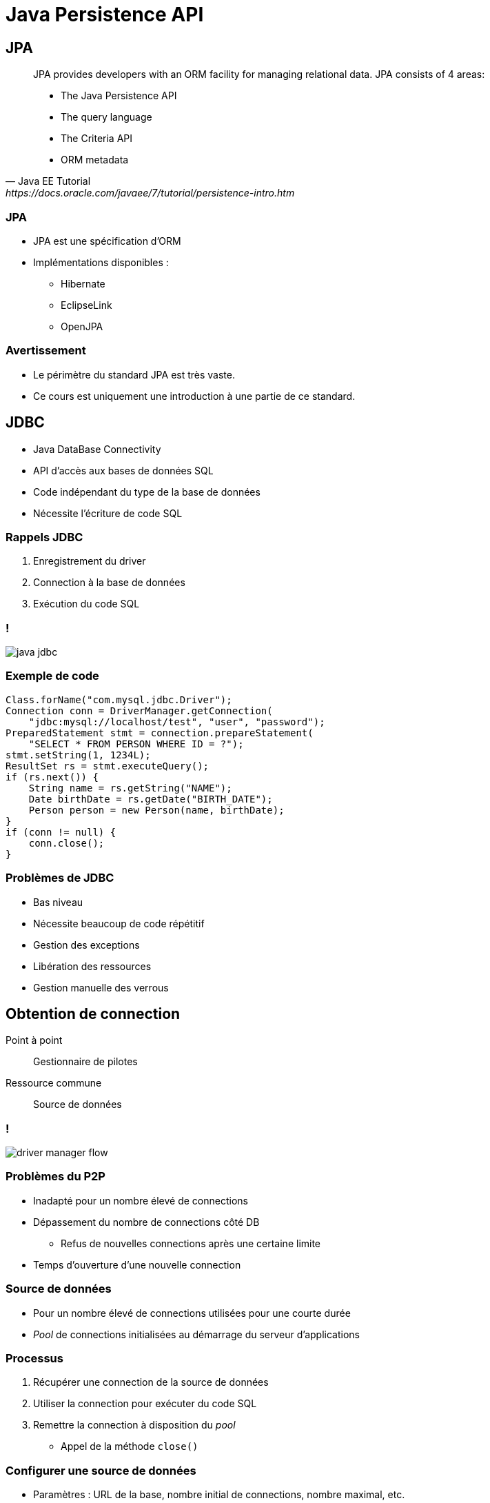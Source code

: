 = Java Persistence API

// bundle exec asciidoctor-revealjs -a revealjs_history=true -a revealjs_theme=white -a revealjs_slideNumber=true -a linkcss -a customcss=../style.css -a revealjsdir=https://cdnjs.cloudflare.com/ajax/libs/reveal.js/3.5.0 cours/*.adoc

:imagesdir: ./images/jpa

== JPA

[quote, Java EE Tutorial, https://docs.oracle.com/javaee/7/tutorial/persistence-intro.htm]
____
JPA provides developers with an ORM facility for managing relational data. JPA consists of 4 areas:

* The Java Persistence API
* The query language
* The Criteria API
* ORM metadata
____

=== JPA

* JPA est une spécification d'ORM
* Implémentations disponibles :
** Hibernate
** EclipseLink
** OpenJPA

=== Avertissement

* Le périmètre du standard JPA est très vaste.
* Ce cours est uniquement une introduction à une partie de ce standard.

== JDBC

* Java DataBase Connectivity
* API d'accès aux bases de données SQL
* Code indépendant du type de la base de données
* Nécessite l'écriture de code SQL

=== Rappels JDBC

1. Enregistrement du driver
2. Connection à la base de données
3. Exécution du code SQL

=== !

image::java-jdbc.png[]

// https://avaldes.com/connecting-to-mongodb-using-jdbc/

=== Exemple de code

[source,java]
----
Class.forName("com.mysql.jdbc.Driver");
Connection conn = DriverManager.getConnection(
    "jdbc:mysql://localhost/test", "user", "password");
PreparedStatement stmt = connection.prepareStatement(
    "SELECT * FROM PERSON WHERE ID = ?");
stmt.setString(1, 1234L);
ResultSet rs = stmt.executeQuery();
if (rs.next()) {
    String name = rs.getString("NAME");
    Date birthDate = rs.getDate("BIRTH_DATE");
    Person person = new Person(name, birthDate);
}
if (conn != null) {
    conn.close();
}
----

=== Problèmes de JDBC

* Bas niveau
* Nécessite beaucoup de code répétitif
* Gestion des exceptions
* Libération des ressources
* Gestion manuelle des verrous

== Obtention de connection

Point à point:: Gestionnaire de pilotes
Ressource commune:: Source de données

=== !

image::driver-manager-flow.svg[]

=== Problèmes du P2P

* Inadapté pour un nombre élevé de connections
* Dépassement du nombre de connections côté DB
** Refus de nouvelles connections après une certaine limite
* Temps d'ouverture d'une nouvelle connection

=== Source de données

* Pour un nombre élevé de connections utilisées pour une courte durée
* _Pool_ de connections initialisées au démarrage du serveur d'applications

=== Processus

. Récupérer une connection de la source de données
. Utiliser la connection pour exécuter du code SQL
. Remettre la connection à disposition du _pool_
** Appel de la méthode `close()`

=== Configurer une source de données

* Paramètres : URL de la base, nombre initial de connections, nombre maximal, etc.
* Dépendant du serveur d'applications
* Mis à disposition dans l'arbre de ressources JNDI

=== Utilisation de la source de données

. Code explicite pour récupérer la ressource JNDI
. Injection via `@Resource`
. Configuration pour JPA

=== !

[source,java]
----
public class SomeRepository {

    @Resource(name="java:comp/env.jdbc/mydb")
    private DataSource dataSource;

    ...
}
----

=== !

image::datasource.svg[]

== Entité

[quote, Oracle Docs, https://docs.oracle.com/javaee/7/tutorial/persistence-intro001.htm#BNBQA]
An entity is a lightweight persistence domain object.
An entity class represents a table in a relational database, and each entity instance corresponds to a row in that table.

=== Contraintes sur la classe Entité

. Etre annotée avec `@javax.persistence.Entity`
. Respecter le contrat d'un JavaBean
** Constructeur `public` sans argument
** Accesseurs publics
. Avoir un attribut/getter d'id

=== Champs persistés

* Tous les champs sont persistés
* Sauf ceux annotés avec `@javax.persistence.Transient`

=== Types autorisés pour les champs persistés

* Types primitifs
* Chaînes de caractères
* Types `Serializable`
* Enumérations
* Entités
* Collections des types ci-dessus

=== Champ identité

Un attribut spécifique annoté `@Id` référence la clé primaire de l'entité

=== Génération de la clé

Annotation `@javax.persistence.GeneratedValue` sur l'attribut annoté par `@Id`

=== Stratégies de génération

Auto-incrémentation::
`GenerationType.IDENTITY`
Séquence::
* `GenerationType.SEQUENCE`
* `@SequenceGenerator`
Table::
* `GenerationType.TABLE`
* `@TableGenerator`

=== Exemple d'entité JPA

[source,java]
----
@Entity
public class Book {

    @Id @GeneratedValue(strategy=IDENTITY)
    private long id;
    private String isbn;
    private String title;
    private String description;
    private Date publicationDate;
    private Author author;

    // Getters and setters
}
----

=== Emplacement des annotations

* De manière consistante
** Soit sur les attributs
** Soit sur les getters

=== Mapping table-entité

* Par défaut :
Nom de l'entité:: nom de la table
Nom de l'attribut:: nom de la colonne

=== Personnalisation du nom

* `@javax.persistence.Table(name = "PERSON")`
* `@javax.persistence.Column(name = "FIRST_NAME")`

=== Autres personnalisations

Les annotations précédentes permettent également :

* Spécification d'un schéma
* Définition des contraintes (DDL)

=== Exemple d'entité personnalisée

[source,java]
----
@Entity
@Table(name="T_BOOK")
public class Book {

    @Id @GeneratedValue(strategy=IDENTITY)
    private long id;
    private String isbn;
    private String title;
    private String description;
    @Column(name="PUBLICATION_DATE")
    private Date publicationDate;
    private Author author;

    // Getters and setters
}
----

== Gestionnaire d'entités

[quote, Oracle Docs, https://docs.oracle.com/javaee/7/tutorial/persistence-intro003.htm#JEETT01161]
The EntityManager API creates and removes persistent entity instances, finds entities by the entity's primary key, and allows queries to be run on entities.

=== Fonctionnalités du gestionnaire d'entités

* Gestion du cycle de vie
* Recherche d'une entité par sa clé primaire
* Synchronisation avec la base de données
* Exécution de requêtes avec l'API Criteria
* Exécution de requêtes JPQL (& SQL)
* etc.

=== Cycle de vie des entités

image::entity-lifecycle.svg[]

=== Configuration du gestionnaire d'entités

* Initialisé par le serveur d'apps
* Fichier `persistence.xml`
* Situé dans `WEB-INF/classes/META-INF`

=== Exemple de persistence.xml

[source,xml]
----
<persistence>
  <persistence-unit name="PeopleManagement">
    <!-- Non-default data source
    <jta-data-source>jdbc/people</jta-data-source>
    -->
    <class>ch.frankel.Person</class>
    <class>ch.frankel.Teacher</class>
    <class>ch.frankel.Student</class>
  </persistence-unit>
</persistence>
----

=== Utilisation du gestionnaire d'entités

[source,java]
----
@Stateless
public class Service {

    @PersistenceContext
    private EntityManager em;
}
----

=== Contrainte sur l'injection

Uniquement pour des objets dont le cycle de vie est gérée par le serveur d'applications

== Transaction

[quote, Wikipedia, https://en.wikipedia.org/wiki/Database_transaction]
A transaction symbolizes a unit of work performed within a DBMS against a database, and treated in a coherent and reliable way independent of other transactions.

=== Contrainte

Transaction nécessaire pour les opérations d'écriture

=== Gestion des transactions par l'API

[source,java]
----
transaction.begin();
em.persist(new Person());
transaction.commit();
----

=== Utilisation de l'objet de transaction

[source,java]
----
@Stateless
public class Service {

    @Resource
    private UserTransaction userTransaction;
}
----

=== Utilisation implicite

[source,java]
----
@Stateless
public class Service {

    @Transactional
    public void doInTransaction() {
        // Everything here will run in a transaction
    }
}
----

=== Règles

* _Commit_ à la fin de la méthode pour une exécution normale
* En cas d'exception `runtime`, _rollback_
* `@Transactional(rollbackFor=MyException.class)`

=== Note sur Java Transaction API

* Permet les transactions distribuées
** 2-Phases Commit
* Nécessite un pilote JDBC XA

=== Enterprise Java Bean

[quote, Oracle doc, https://javaee.github.io/tutorial/overview008.html#BNACL]
An EJB component is a body of code that has fields and methods to implement modules of business logic.

=== !

[source,java]
----
@Stateless
public class Service {

    // Business logic
}
----

=== !

[source,java]
----
@Stateless
public class AccountService {

    @Transactional
    public void transfer(Account source, Account target, Money amount) {
        // Business logic
    }
}
----

=== Note on Java Transaction API

* Permet les transactions distribuées
** 2-Phases Commit
* Nécessite un pilote JDBC XA

== JPQL

[quote, Oracle Docs, http://bit.ly/2jbjNft]
The query language allows you to write portable queries that work regardless of the underlying data store. It uses the abstract persistence schemas of entities, including their relationships, for its data model and defines operators and expressions based on this data model.

=== Rappel JDBC

[source, java]
----
PreparedStatement stmt = conn.prepareStatement(
    "SELECT * FROM PERSON " +
    "WHERE FIRST_NAME LIKE ? AND LAST_NAME LIKE ?");
stmt.setString(1, firstName);
stmt.setString(2, lastName);
ResultSet rs = stmt.executeQuery();
----

=== Exemple JPQL

[source, java]
----
List persons =
    em.createQuery(
      "SELECT p FROM Person p " +
      "WHERE p.firstName LIKE :firstName "
      "AND p.lastName LIKE :lastName")
      .setParameter("firstName", firstName)
      .setParameter("lastName", lastName)
      .getResultList();
----

== API Criteria

[quote, Oracle Docs, https://docs.oracle.com/javaee/7/tutorial/persistence-criteria.htm#GJITV]
The Criteria API is used to define queries for entities and their persistent state by creating query-defining objects. Criteria queries are written using Java programming language APIs, are typesafe, and are portable

=== Problèmes du JPQL

* Typage faible
* Paramètres optionnels :
** Concaténation de chaînes

=== !

image::criteria-api.svg[]

=== !

[source,java]
----
Person person = em.find(Person.class, 1234L);
----

=== !

[source,java]
----
CriteriaBuilder cb = em.getCriteriaBuilder();
CriteriaQuery<Person> cq = cb.createQuery(Person.class);
cq.from(Person.class);
TypedQuery<Person> q = em.createQuery(cq);
List<Person> allPersons = q.getResultList();
----

=== Clause WHERE

[source,java]
----
CriteriaBuilder cb = em.getCriteriaBuilder();
CriteriaQuery<Person> cq = cb.createQuery(Person.class);
Root<Person> person = cq.from(Person.class);
cq.where(cb.like(person.get("firstName"), firstName),
         cb.like(person.get("lastName"), lastName));
TypedQuery<Person> q = em.createQuery(cq);
List<Person> persons = q.getResultList();
----

== Méta-modèle

[quote, Oracle Docs, https://docs.oracle.com/javaee/7/tutorial/persistence-criteria002.htm#sthref2133]
For each entity class in a particular package, a metamodel class is created with a trailing underscore and with attributes that correspond to the persistent fields or properties of the entity class.

=== Génération du méta-modèle

* Soit :
** Manuelle
** Via l'implémentation spécifique
* Devrait être synchronisée avec chaque changement de code
** Via un outil de _build_ (Maven)

=== Exemple avec TomEE

[source,bash]
----
javac -classpath $TOMEE_HOME/lib/openjpa-3.1.0.jar:\
                 $TOMEE_HOME/lib/javaee-api-8.0-3.jar \
      -Aopenjpa.metamodel=true \
      -Aopenjpa.source=8 ch/hesge/javaee/Book.java
----

=== Typesafe WHERE

[source,java]
----
CriteriaBuilder cb = em.getCriteriaBuilder();
CriteriaQuery<Person> cq = cb.createQuery(Person.class);
Root<Person> person = cq.from(Person.class);
cq.where(cb.like(person.get(Person_.firstName), firstName),
         cb.like(person.get(Person_.lastName), lastName));
TypedQuery<Person> q = em.createQuery(cq);
List<Person> persons = q.getResultList();
----